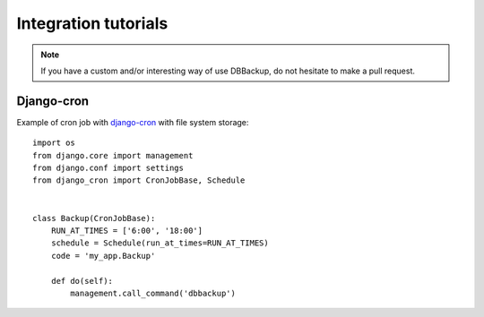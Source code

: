 Integration tutorials
=====================

.. note::

    If you have a custom and/or interesting way of use DBBackup, do not
    hesitate to make a pull request.

Django-cron
-----------

Example of cron job with `django-cron`_  with file system storage: ::

  import os
  from django.core import management
  from django.conf import settings
  from django_cron import CronJobBase, Schedule


  class Backup(CronJobBase):
      RUN_AT_TIMES = ['6:00', '18:00']
      schedule = Schedule(run_at_times=RUN_AT_TIMES)
      code = 'my_app.Backup'
 
      def do(self):
          management.call_command('dbbackup')

.. _`django-cron`: https://github.com/Tivix/django-cron
